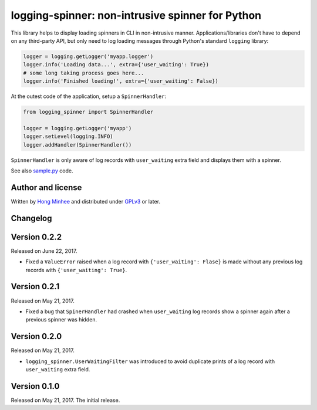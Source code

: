 logging-spinner: non-intrusive spinner for Python
=================================================

.. image:: https://badge.fury.io/py/logging-spinner.svg
   :target: https://pypi.python.org/pypi/logging-spinner
   :alt: Latest PyPI version

.. image:: https://travis-ci.org/dahlia/logging-spinner.svg
   :alt: Build Status
   :target: https://travis-ci.org/dahlia/logging-spinner

.. image:: https://raw.githubusercontent.com/dahlia/logging-spinner/0.2.2/sample.gif
   :alt: Demo session

This library helps to display loading spinners in CLI in non-intrusive manner.
Applications/libraries don't have to depend on any third-party API, but only
need to log loading messages through Python's standard ``logging`` library:

.. code-block:: python

   logger = logging.getLogger('myapp.logger')
   logger.info('Loading data...', extra={'user_waiting': True})
   # some long taking process goes here...
   logger.info('Finished loading!', extra={'user_waiting': False})

At the outest code of the application, setup a ``SpinnerHandler``:

.. code-block:: python

   from logging_spinner import SpinnerHandler

   logger = logging.getLogger('myapp')
   logger.setLevel(logging.INFO)
   logger.addHandler(SpinnerHandler())

``SpinnerHandler`` is only aware of log records with ``user_waiting`` extra
field and displays them with a spinner.

See also `sample.py <https://raw.githubusercontent.com/dahlia/logging-spinner/0.2.2/sample.py>`_ code.


Author and license
------------------

Written by `Hong Minhee`__ and distributed under GPLv3_ or later.

__ https://hongminhee.org/
.. _GPLv3: https://www.gnu.org/licenses/gpl-3.0.html



Changelog
---------

Version 0.2.2
-------------

Released on June 22, 2017.

- Fixed a ``ValueError`` raised when a log record with
  ``{'user_waiting': Flase}`` is made without any previous log records
  with ``{'user_waiting': True}``.


Version 0.2.1
-------------

Released on May 21, 2017.

- Fixed a bug that ``SpinerHandler`` had crashed when ``user_waiting`` log
  records show a spinner again after a previous spinner was hidden.


Version 0.2.0
-------------

Released on May 21, 2017.

- ``logging_spinner.UserWaitingFilter`` was introduced to avoid duplicate
  prints of a log record with ``user_waiting`` extra field.


Version 0.1.0
-------------

Released on May 21, 2017.  The initial release.


